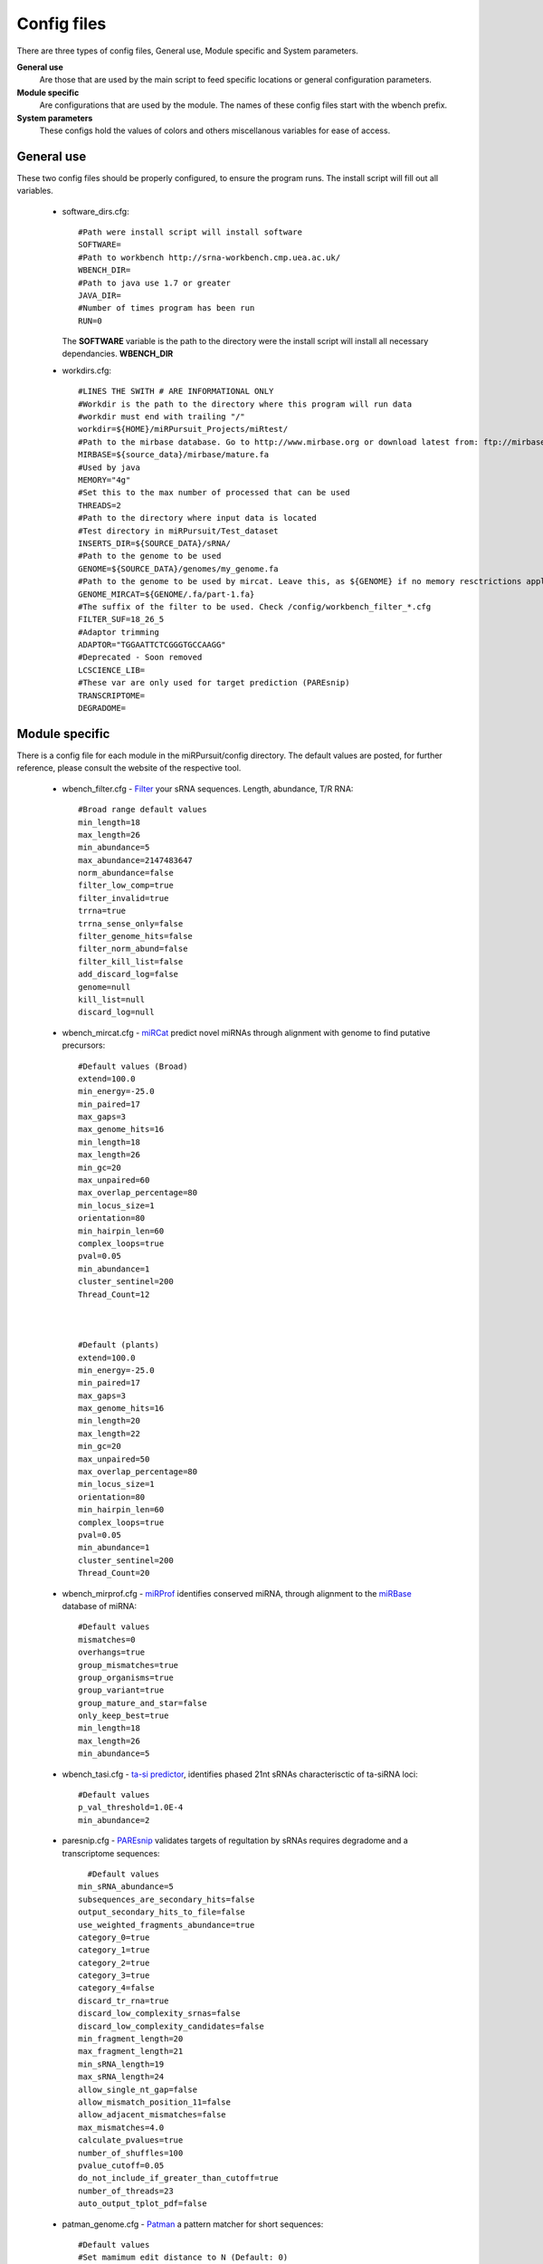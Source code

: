 Config files
====

There are three types of config files, General use, Module specific and System parameters.

**General use** 
  Are those that are used by the main script to feed specific locations or general configuration parameters. 

**Module specific** 
  Are configurations that are used by the module. The names of these config files start with the wbench prefix.

**System parameters** 
  These configs hold the values of colors and others miscellanous variables for ease of access.

General use
^^^^^^^^^^^
These two config files should be properly configured, to ensure the program runs. The install script will fill out all variables. 

  * software_dirs.cfg::

      #Path were install script will install software
      SOFTWARE=
      #Path to workbench http://srna-workbench.cmp.uea.ac.uk/
      WBENCH_DIR=
      #Path to java use 1.7 or greater
      JAVA_DIR=
      #Number of times program has been run
      RUN=0

    The **SOFTWARE** variable is the path to the directory were the install script will install all necessary dependancies.
    **WBENCH_DIR**   


  * _`workdirs`.cfg::

      #LINES THE SWITH # ARE INFORMATIONAL ONLY
      #Workdir is the path to the directory where this program will run data
      #workdir must end with trailing "/"
      workdir=${HOME}/miRPursuit_Projects/miRtest/
      #Path to the mirbase database. Go to http://www.mirbase.org or download latest from: ftp://mirbase.org/pub/mirbase/CURRENT/
      MIRBASE=${source_data}/mirbase/mature.fa
      #Used by java
      MEMORY="4g"
      #Set this to the max number of processed that can be used
      THREADS=2
      #Path to the directory where input data is located
      #Test directory in miRPursuit/Test_dataset 
      INSERTS_DIR=${SOURCE_DATA}/sRNA/
      #Path to the genome to be used
      GENOME=${SOURCE_DATA}/genomes/my_genome.fa
      #Path to the genome to be used by mircat. Leave this, as ${GENOME} if no memory resctrictions apply to your case. Check manual on using parts
      GENOME_MIRCAT=${GENOME/.fa/part-1.fa}
      #The suffix of the filter to be used. Check /config/workbench_filter_*.cfg
      FILTER_SUF=18_26_5
      #Adaptor trimming
      ADAPTOR="TGGAATTCTCGGGTGCCAAGG"
      #Deprecated - Soon removed
      LCSCIENCE_LIB=
      #These var are only used for target prediction (PAREsnip)
      TRANSCRIPTOME=
      DEGRADOME=

Module specific
^^^^^^^^^^^^^^^

There is a config file for each module in the miRPursuit/config directory. The default values are posted, for further reference, please consult the website of the respective tool. 

  * _`wbench_filter`.cfg - `Filter <http://srna-workbench.cmp.uea.ac.uk/tools/helper-tools/filter/>`_ your sRNA sequences. Length, abundance, T/R RNA::

      #Broad range default values
      min_length=18
      max_length=26
      min_abundance=5
      max_abundance=2147483647
      norm_abundance=false
      filter_low_comp=true
      filter_invalid=true
      trrna=true
      trrna_sense_only=false
      filter_genome_hits=false
      filter_norm_abund=false
      filter_kill_list=false
      add_discard_log=false
      genome=null
      kill_list=null
      discard_log=null

  * _`wbench_mircat`.cfg - `miRCat <http://srna-workbench.cmp.uea.ac.uk/tools/analysis-tools/mircat/>`_ predict novel miRNAs through alignment with genome to find putative precursors::
      
      #Default values (Broad) 
      extend=100.0
      min_energy=-25.0
      min_paired=17
      max_gaps=3
      max_genome_hits=16
      min_length=18
      max_length=26
      min_gc=20
      max_unpaired=60
      max_overlap_percentage=80
      min_locus_size=1
      orientation=80
      min_hairpin_len=60
      complex_loops=true
      pval=0.05
      min_abundance=1
      cluster_sentinel=200
      Thread_Count=12

  

      #Default (plants)
      extend=100.0
      min_energy=-25.0
      min_paired=17
      max_gaps=3
      max_genome_hits=16
      min_length=20
      max_length=22
      min_gc=20
      max_unpaired=50
      max_overlap_percentage=80
      min_locus_size=1
      orientation=80
      min_hairpin_len=60
      complex_loops=true
      pval=0.05
      min_abundance=1
      cluster_sentinel=200
      Thread_Count=20

  * _`wbench_mirprof`.cfg - `miRProf <http://srna-workbench.cmp.uea.ac.uk/tools/analysis-tools/mirprof/>`_ identifies conserved miRNA, through alignment to the `miRBase <http:://mirbase.org>`_ database of miRNA:: 

      #Default values	
      mismatches=0
      overhangs=true
      group_mismatches=true
      group_organisms=true
      group_variant=true
      group_mature_and_star=false
      only_keep_best=true
      min_length=18
      max_length=26
      min_abundance=5

  * _`wbench_tasi`.cfg - `ta-si predictor <http://srna-workbench.cmp.uea.ac.uk/tools/analysis-tools/ta-si-prediction/>`_, identifies phased 21nt sRNAs characterisctic of ta-siRNA loci::

      #Default values
      p_val_threshold=1.0E-4
      min_abundance=2

  * _`paresnip`.cfg - `PAREsnip <http://srna-workbench.cmp.uea.ac.uk/tools/analysis-tools/paresnip/>`_ validates targets of regultation by sRNAs requires degradome and a transcriptome sequences::

  	#Default values	
      min_sRNA_abundance=5
      subsequences_are_secondary_hits=false
      output_secondary_hits_to_file=false
      use_weighted_fragments_abundance=true
      category_0=true
      category_1=true
      category_2=true
      category_3=true
      category_4=false
      discard_tr_rna=true
      discard_low_complexity_srnas=false
      discard_low_complexity_candidates=false
      min_fragment_length=20
      max_fragment_length=21
      min_sRNA_length=19
      max_sRNA_length=24
      allow_single_nt_gap=false
      allow_mismatch_position_11=false
      allow_adjacent_mismatches=false
      max_mismatches=4.0
      calculate_pvalues=true
      number_of_shuffles=100
      pvalue_cutoff=0.05
      do_not_include_if_greater_than_cutoff=true
      number_of_threads=23
      auto_output_tplot_pdf=false

  * _`patman_genome`.cfg - `Patman <http://bioinf.eva.mpg.de/patman>`_ a pattern matcher for short sequences::

      #Default values
      #Set mamimum edit distance to N (Default: 0)
      EDITS=0
      #Set maximum number of gaps to N (default: 0)
      GAPS=0
      #Do not match reverse-compliements (default: FALSE)
      SINGLESTRAND=FALSE
      #Prefetch N nodes (default: 3) Related with preformance
      PREFETCH=3
      #################
      #Not implemented#
      #################
      #Interpret ambiguity codes in patterns (Flag for using ambicodes)
      #ambicodes=FALSE

System parameters
^^^^^^^^^^^^^^^^^

These are generally hardcoded, don't change these unless you know what you are doing.

  * term-colors.cfg - Colors for terminal and other usefull vars.